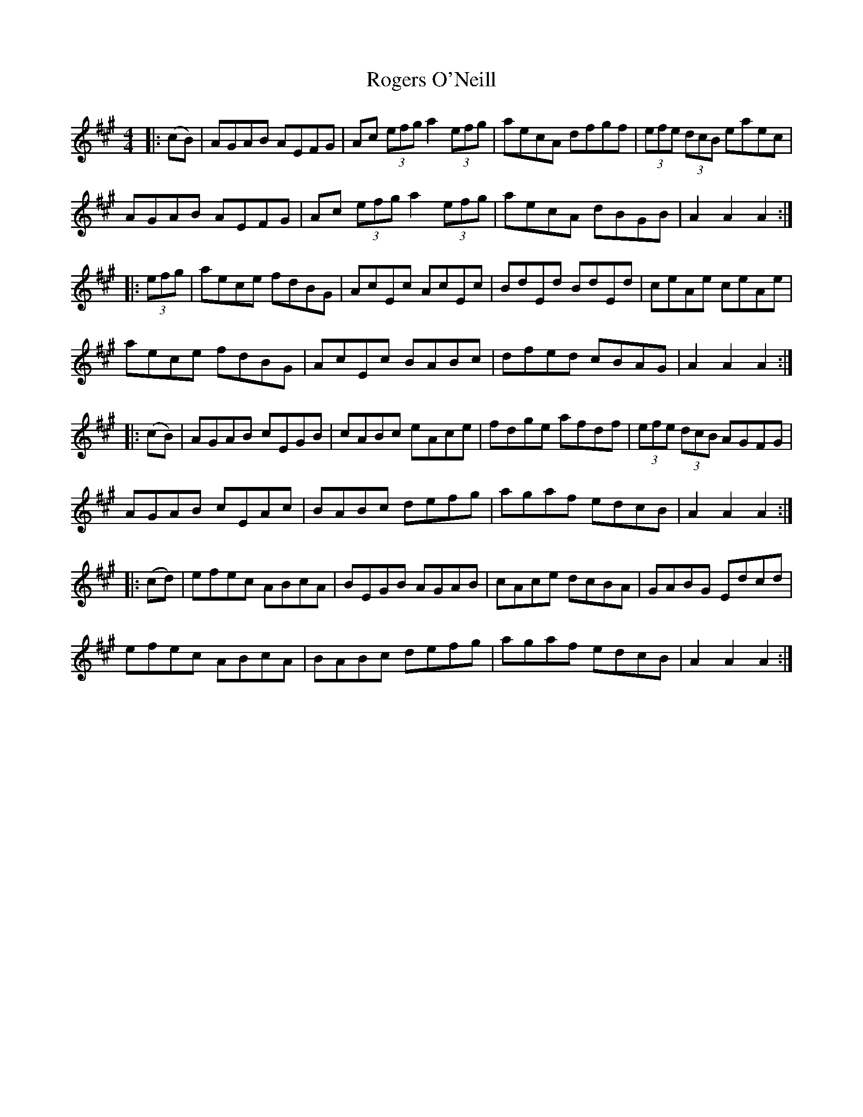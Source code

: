 X: 34994
T: Rogers O'Neill
R: hornpipe
M: 4/4
K: Amajor
|:(cB)|AGAB AEFG|Ac (3efg a2 (3efg|aecA dfgf|(3efe (3dcB eaec|
AGAB AEFG|Ac (3efg a2 (3efg|aecA dBGB|A2A2 A2:|
|:(3efg|aece fdBG|AcEc AcEc|BdEd BdEd|ceAe ceAe|
aece fdBG|AcEc BABc|dfed cBAG|A2A2 A2:|
|:(cB)|AGAB cEGB|cABc eAce|fdge afdf|(3efe (3dcB AGFG|
AGAB cEAc|BABc defg|agaf edcB|A2A2 A2:|
|:(cd)|efec ABcA|BEGB AGAB|cAce dcBA|GABG Edcd|
efec ABcA|BABc defg|agaf edcB|A2A2 A2:|

